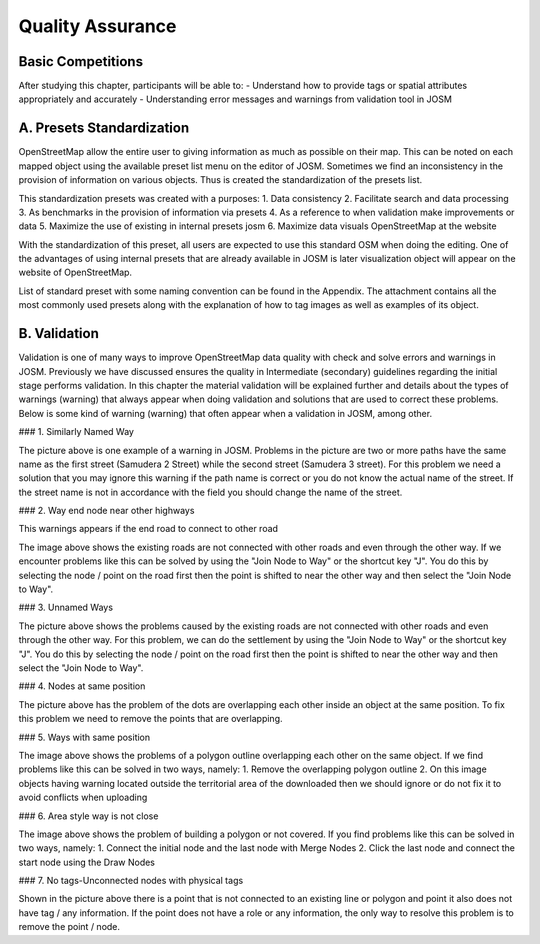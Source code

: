 Quality Assurance==================Basic Competitions-------------------After studying this chapter, participants will be able to:-	Understand how to provide tags or spatial attributes appropriately and accurately -	Understanding error messages and warnings from validation tool in JOSM A. Presets Standardization ---------------------------OpenStreetMap allow the entire user to giving information as much as possible on their map. This can be noted on each mapped object using the available preset list menu on the editor of JOSM.  Sometimes we find an inconsistency in the provision of information on various objects. Thus is created the standardization of the presets list. This standardization presets was created with a purposes:1. Data consistency 2. Facilitate search and data processing3. As benchmarks in the provision of information via presets4. As a reference to when validation make improvements or data5. Maximize the use of existing in internal presets josm6. Maximize data visuals OpenStreetMap at the websiteWith the standardization of this preset, all users are expected to use this standard OSM when doing the editing. One of the advantages of using internal presets that are already available in JOSM is later visualization object will appear on the website of OpenStreetMap.List of standard preset with some naming convention can be found in the Appendix. The attachment contains all the most commonly used presets along with the explanation of how to tag images as well as examples of its object. B. Validation-------------Validation is one of many ways to improve OpenStreetMap data quality with check and solve errors and warnings in JOSM. Previously we have discussed ensures the quality in Intermediate (secondary) guidelines regarding the initial stage performs validation. In this chapter the material validation will be explained further and details about the types of warnings (warning) that always appear when doing validation and solutions that are used to correct these problems. Below is some kind of warning (warning) that often appear when a validation in JOSM, among other.### 1. Similarly Named Way .. image:: /static/tutorial/ToT/1_tot.png   :align: centerThe picture above is one example of a warning in JOSM. Problems in the picture are two or more paths have the same name as the first street (Samudera 2 Street) while the second street (Samudera 3 street). For this problem we need a solution that you may ignore this warning if the path name is correct or you do not know the actual name of the street. If the street name is not in accordance with the field you should change the name of the street. ### 2. Way end node near other highways   .. image:: /static/tutorial/ToT/1_tot_2.png   :align: center   This warnings appears if the end road to connect to other road.. image:: /static/tutorial/ToT/1_tot_3.png   :align: centerThe image above shows the existing roads are not connected with other roads and even through the other way. If we encounter problems like this can be solved by using the "Join Node to Way" or the shortcut key "J". You do this by selecting the node / point on the road first then the point is shifted to near the other way and then select the "Join Node to Way".### 3. Unnamed Ways .. image:: /static/tutorial/ToT/1_tot_4.png   :align: centerThe picture above shows the problems caused by the existing roads are not connected with other roads and even through the other way. For this problem, we can do the settlement by using the "Join Node to Way" or the shortcut key "J". You do this by selecting the node / point on the road first then the point is shifted to near the other way and then select the "Join Node to Way".### 4. Nodes at same position.. image:: /static/tutorial/ToT/1_tot_5.png   :align: center The picture above has the problem of the dots are overlapping each other inside an object at the same position. To fix this problem we need to remove the points that are overlapping.### 5. Ways with same position .. image:: /static/tutorial/ToT/1_tot_6.png   :align: centerThe image above shows the problems of a polygon outline overlapping each other on the same object. If we find problems like this can be solved in two ways, namely:1. Remove the overlapping polygon outline2. On this image objects having warning located outside the territorial area of the downloaded then we should ignore or do not fix it to avoid conflicts when uploading### 6. Area style way is not close.. image:: /static/tutorial/ToT/1_tot_7.png   :align: centerThe image above shows the problem of building a polygon or not covered. If you find problems like this can be solved in two ways, namely:1. Connect the initial node and the last node with Merge Nodes2. Click the last node and connect the start node using the Draw Nodes### 7. No tags-Unconnected nodes with physical tags .. image:: /static/tutorial/ToT/1_tot_8.png   :align: centerShown in the picture above there is a point that is not connected to an existing line or polygon and point it also does not have tag / any information. If the point does not have a role or any information, the only way to resolve this problem is to remove the point / node.